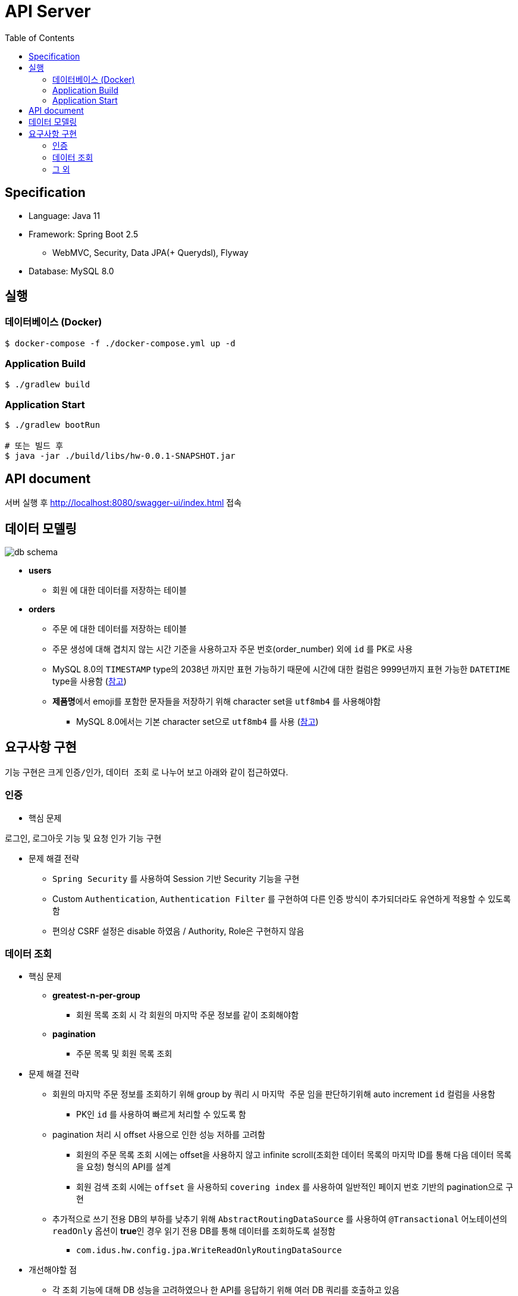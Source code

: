 :toc: left

= API Server

== Specification

* Language: Java 11
* Framework: Spring Boot 2.5
** WebMVC, Security, Data JPA(+ Querydsl), Flyway
* Database: MySQL 8.0

== 실행

=== 데이터베이스 (Docker)

[source,sh]
----
$ docker-compose -f ./docker-compose.yml up -d
----

=== Application Build

[source,sh]
----
$ ./gradlew build
----

=== Application Start

[source,sh]
----
$ ./gradlew bootRun

# 또는 빌드 후
$ java -jar ./build/libs/hw-0.0.1-SNAPSHOT.jar
----

== API document

서버 실행 후 http://localhost:8080/swagger-ui/index.html 접속

== 데이터 모델링

image::./images/db-schema.png[]

* **users**
** `회원` 에 대한 데이터를 저장하는 테이블

* **orders**
** `주문` 에 대한 데이터를 저장하는 테이블
** 주문 생성에 대해 겹치지 않는 시간 기준을 사용하고자 주문 번호(order_number) 외에 `id` 를 PK로 사용
** MySQL 8.0의 `TIMESTAMP` type의 2038년 까지만 표현 가능하기 때문에 시간에 대한 컬럼은 9999년까지 표현 가능한 `DATETIME`
type을 사용함 (link:https://dev.mysql.com/doc/refman/8.0/en/datetime.html[참고])
** **제품명**에서 emoji를 포함한 문자들을 저장하기 위해 character set을 `utf8mb4` 를 사용해야함
*** MySQL 8.0에서는 기본 character set으로 `utf8mb4` 를 사용 (link:https://dev.mysql.com/doc/refman/8.0/en/charset.html[참고])

== 요구사항 구현

기능 구현은 크게 `인증/인가`, `데이터 조회` 로 나누어 보고 아래와 같이 접근하였다.

=== 인증

* 핵심 문제

로그인, 로그아웃 기능 및 요청 인가 기능 구현

* 문제 해결 전략

** `Spring Security` 를 사용하여 Session 기반 Security 기능을 구현
** Custom `Authentication`, `Authentication Filter` 를 구현하여 다른 인증 방식이 추가되더라도 유연하게 적용할 수 있도록 함
** 편의상 CSRF 설정은 disable 하였음 / Authority, Role은 구현하지 않음

=== 데이터 조회

* 핵심 문제

** **greatest-n-per-group**
*** 회원 목록 조회 시 각 회원의 마지막 주문 정보를 같이 조회해야함

** **pagination**
*** 주문 목록 및 회원 목록 조회

* 문제 해결 전략

** 회원의 마지막 주문 정보를 조회하기 위해 group by 쿼리 시 `마지막 주문` 임을 판단하기위해 auto increment `id` 컬럼을 사용함
*** PK인 `id` 를 사용하여 빠르게 처리할 수 있도록 함

** pagination 처리 시 offset 사용으로 인한 성능 저하를 고려함
*** 회원의 주문 목록 조회 시에는 offset을 사용하지 않고 infinite scroll(조회한 데이터 목록의 마지막 ID를 통해 다음 데이터 목록을 요청) 형식의 API를 설계
*** 회원 검색 조회 시에는 `offset` 을 사용하되 `covering index` 를 사용하여 일반적인 페이지 번호 기반의 pagination으로 구현

** 추가적으로 쓰기 전용 DB의 부하를 낮추기 위해 `AbstractRoutingDataSource` 를 사용하여 `@Transactional` 어노테이션의 `readOnly` 옵션이 **true**인 경우 읽기 전용 DB를 통해 데이터를 조회하도록 설정함
*** `com.idus.hw.config.jpa.WriteReadOnlyRoutingDataSource`

* 개선해야할 점
** 각 조회 기능에 대해 DB 성능을 고려하였으나 한 API를 응답하기 위해 여러 DB 쿼리를 호출하고 있음
*** DB 쿼리를 줄이기 위해서는 JPA + Querydsl로는 한계가 있음 (Subquery를 사용한 쿼리 작성에 한계)
*** 동일한 연산을 하나의 쿼리로 줄이기 위해 String을 사용한 Raw SQL 쿼리 또는 link:https://github.com/Blazebit/blaze-persistence[Blaze-Persistence]와 같은 다른 library를 활용하는 방식이 있음
*** 회원의 마지막 주문 조회 시, 복잡한 쿼리를 없애고 읽기 성능을 향상 시키기 위해 회원의 최신 주문 데이터는 따로 관리하는 방식(Read Model)도 고려할만 함

=== 그 외

* 시간 처리

image::./images/time-process.png[]

DB에는 UTC를 기준으로 시간을 저장하고 서버는 클라이언트의 Time Zone 기준으로 시간을 변형하여 응답
